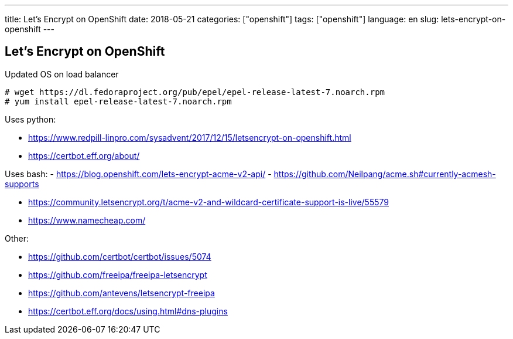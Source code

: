---
title: Let's Encrypt on OpenShift
date: 2018-05-21
categories: ["openshift"]
tags: ["openshift"]
language: en
slug: lets-encrypt-on-openshift
---

== Let's Encrypt on OpenShift

Updated OS on load balancer

  # wget https://dl.fedoraproject.org/pub/epel/epel-release-latest-7.noarch.rpm
  # yum install epel-release-latest-7.noarch.rpm
  
Uses python:

- https://www.redpill-linpro.com/sysadvent/2017/12/15/letsencrypt-on-openshift.html
- https://certbot.eff.org/about/

Uses bash:
- https://blog.openshift.com/lets-encrypt-acme-v2-api/
- https://github.com/Neilpang/acme.sh#currently-acmesh-supports


- https://community.letsencrypt.org/t/acme-v2-and-wildcard-certificate-support-is-live/55579
- https://www.namecheap.com/

Other:

- https://github.com/certbot/certbot/issues/5074
- https://github.com/freeipa/freeipa-letsencrypt
- https://github.com/antevens/letsencrypt-freeipa
- https://certbot.eff.org/docs/using.html#dns-plugins
